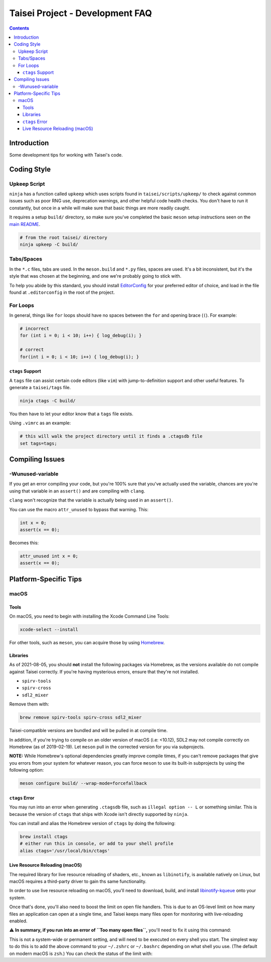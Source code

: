 Taisei Project - Development FAQ
================================

.. contents::

Introduction
------------

Some development tips for working with Taisei's code.

Coding Style
------------

Upkeep Script
"""""""""""""

``ninja`` has a function called ``upkeep`` which uses scripts found in
``taisei/scripts/upkeep/`` to check against common issues such as poor RNG use,
deprecation warnings, and other helpful code health checks. You don't have to
run it constantly, but once in a while will make sure that basic things are
more readily caught.

It requires a setup ``build/`` directory, so make sure you've completed the basic
``meson`` setup instructions seen on the `main README </README.rst#compiling-source-code>`__.

.. code:: sh

   # from the root taisei/ directory
   ninja upkeep -C build/

Tabs/Spaces
"""""""""""

In the ``*.c`` files, tabs are used. In the ``meson.build`` and ``*.py`` files,
spaces are used. It's a bit inconsistent, but it's the style that was chosen at
the beginning, and one we're probably going to stick with.

To help you abide by this standard, you should install
`EditorConfig <https://github.com/editorconfig>`__ for your preferred editor of
choice, and load in the file found at ``.editorconfig`` in the root of the
project.

For Loops
"""""""""

In general, things like ``for`` loops should have no spaces between the ``for`` and opening brace (``(``). For example:

.. code:: c

   # incorrect
   for (int i = 0; i < 10; i++) { log_debug(i); }

   # correct
   for(int i = 0; i < 10; i++) { log_debug(i); }

``ctags`` Support
'''''''''''''''''

A ``tags`` file can assist certain code editors (like ``vim``) with jump-to-definition support and other useful features. To generate a ``taisei/tags`` file.

.. code:: sh

   ninja ctags -C build/

You then have to let your editor know that a ``tags`` file exists.

Using ``.vimrc`` as an example:

.. code:: sh

   # this will walk the project directory until it finds a .ctagsdb file
   set tags=tags;

Compiling Issues
----------------

-Wunused-variable
"""""""""""""""""

If you get an error compiling your code, but you're 100% sure that you've
actually used the variable, chances are you're using that variable in an
``assert()`` and are compiling with ``clang``.

``clang`` won't recognize that the variable is actually being used in an
``assert()``.

You can use the macro ``attr_unused`` to bypass that warning. This:

.. code:: c

   int x = 0;
   assert(x == 0);

Becomes this:

.. code:: c

   attr_unused int x = 0;
   assert(x == 0);

Platform-Specific Tips
----------------------

macOS
"""""

Tools
'''''

On macOS, you need to begin with installing the Xcode Command Line Tools:

.. code:: sh

   xcode-select --install

For other tools, such as ``meson``, you can acquire those by using
`Homebrew <https://brew.sh/>`__.

Libraries
'''''''''

As of 2021-08-05, you should **not** install the following packages via
Homebrew, as the versions available do not compile against Taisei correctly.
If you're having mysterious errors, ensure that they're not installed.

* ``spirv-tools``
* ``spirv-cross``
* ``sdl2_mixer``

Remove them with:

.. code:: sh

   brew remove spirv-tools spirv-cross sdl2_mixer

Taisei-compatible versions are bundled and will be pulled in at compile time.

In addition, if you're trying to compile on an older version of macOS
(i.e: <10.12), SDL2 may not compile correctly on Homebrew (as of 2019-02-19).
Let ``meson`` pull in the corrected version for you via subprojects.

**NOTE:** While Homebrew's optional dependencies greatly improve compile times,
if you can't remove packages that give you errors from your system for whatever
reason, you can force ``meson`` to use its built-in subprojects by using the
following option:

.. code:: sh

   meson configure build/ --wrap-mode=forcefallback

``ctags`` Error
'''''''''''''''

You may run into an error when generating ``.ctagsdb`` file, such as ``illegal option -- L`` or something similar. This is because the version of ``ctags`` that ships with Xcode isn't directly supported by ``ninja``.

You can install and alias the Homebrew version of ``ctags`` by doing the following:

.. code:: sh

   brew install ctags
   # either run this in console, or add to your shell profile
   alias ctags='/usr/local/bin/ctags'

Live Resource Reloading (macOS)
'''''''''''''''''''''''''''''''

The required library for live resource reloading of shaders, etc., known as
``libinotify``, is available natively on Linux, but macOS requires a
third-party driver to gain ths same functionality.

In order to use live resource reloading on macOS, you'll need to download,
build, and install
`libinotify-kqueue <https://github.com/libinotify-kqueue/libinotify-kqueue>`__
onto your system.

Once that's done, you'll also need to boost the limit on open file handlers.
This is due to an OS-level limit on how many files an application can open at a
single time, and Taisei keeps many files open for monitoring with
live-reloading enabled.

⚠️ **In summary, if you run into an error of ``Too many open files``,** you'll
need to fix it using this command:

.. code:: sh
   # '1024' is a reasonable boost from macOS's default of `256`
   # but it can also be any number you want
   ulimit -n 1024

This is not a system-wide or permanent setting, and will need to be executed on
every shell you start. The simplest way to do this is to add the above command
to your ``~/.zshrc`` or ``~/.bashrc`` depending on what shell you use. (The
default on modern macOS is ``zsh``.) You can check the status of the limit with:

.. code:: sh
   # this should output `1024` if everything worked
   ulimit -n
   > 1024

